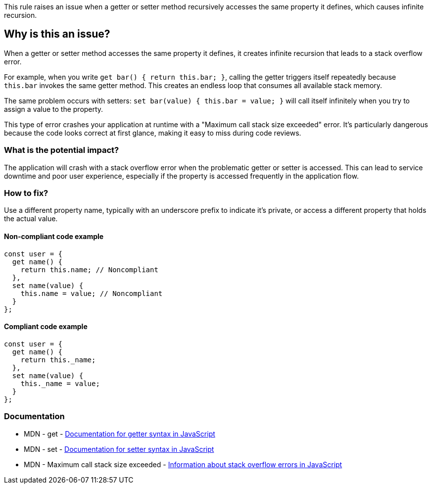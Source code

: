 This rule raises an issue when a getter or setter method recursively accesses the same property it defines, which causes infinite recursion.

== Why is this an issue?

When a getter or setter method accesses the same property it defines, it creates infinite recursion that leads to a stack overflow error.

For example, when you write `get bar() { return this.bar; }`, calling the getter triggers itself repeatedly because `this.bar` invokes the same getter method. This creates an endless loop that consumes all available stack memory.

The same problem occurs with setters: `set bar(value) { this.bar = value; }` will call itself infinitely when you try to assign a value to the property.

This type of error crashes your application at runtime with a "Maximum call stack size exceeded" error. It's particularly dangerous because the code looks correct at first glance, making it easy to miss during code reviews.

=== What is the potential impact?

The application will crash with a stack overflow error when the problematic getter or setter is accessed. This can lead to service downtime and poor user experience, especially if the property is accessed frequently in the application flow.

=== How to fix?


Use a different property name, typically with an underscore prefix to indicate it's private, or access a different property that holds the actual value.

==== Non-compliant code example

[source,javascript,diff-id=1,diff-type=noncompliant]
----
const user = {
  get name() {
    return this.name; // Noncompliant
  },
  set name(value) {
    this.name = value; // Noncompliant
  }
};
----

==== Compliant code example

[source,javascript,diff-id=1,diff-type=compliant]
----
const user = {
  get name() {
    return this._name;
  },
  set name(value) {
    this._name = value;
  }
};
----

=== Documentation

 * MDN - get - https://developer.mozilla.org/en-US/docs/Web/JavaScript/Reference/Functions/get[Documentation for getter syntax in JavaScript]
 * MDN - set - https://developer.mozilla.org/en-US/docs/Web/JavaScript/Reference/Functions/set[Documentation for setter syntax in JavaScript]
 * MDN - Maximum call stack size exceeded - https://developer.mozilla.org/en-US/docs/Web/JavaScript/Reference/Errors/Too_much_recursion[Information about stack overflow errors in JavaScript]

